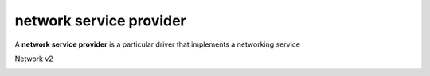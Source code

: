 ========================
network service provider
========================

A **network service provider** is a particular driver that implements a
networking service

Network v2

.. _network_service_provider_list:

.. autoprogram-cliff:: openstack.network.v2
   :command: network service provider list
